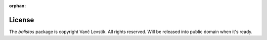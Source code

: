 :orphan:

License
=======

The `balistos` package is copyright Vanč Levstik. All rights reserved. Will
be released into public domain when it's ready.
